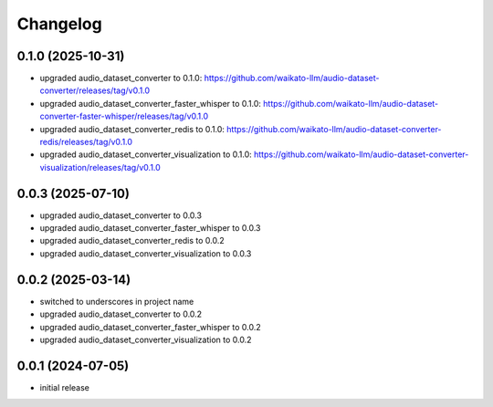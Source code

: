 Changelog
=========

0.1.0 (2025-10-31)
------------------

- upgraded audio_dataset_converter to 0.1.0: https://github.com/waikato-llm/audio-dataset-converter/releases/tag/v0.1.0
- upgraded audio_dataset_converter_faster_whisper to 0.1.0: https://github.com/waikato-llm/audio-dataset-converter-faster-whisper/releases/tag/v0.1.0
- upgraded audio_dataset_converter_redis to 0.1.0: https://github.com/waikato-llm/audio-dataset-converter-redis/releases/tag/v0.1.0
- upgraded audio_dataset_converter_visualization to 0.1.0: https://github.com/waikato-llm/audio-dataset-converter-visualization/releases/tag/v0.1.0


0.0.3 (2025-07-10)
------------------

- upgraded audio_dataset_converter to 0.0.3
- upgraded audio_dataset_converter_faster_whisper to 0.0.3
- upgraded audio_dataset_converter_redis to 0.0.2
- upgraded audio_dataset_converter_visualization to 0.0.3


0.0.2 (2025-03-14)
------------------

- switched to underscores in project name
- upgraded audio_dataset_converter to 0.0.2
- upgraded audio_dataset_converter_faster_whisper to 0.0.2
- upgraded audio_dataset_converter_visualization to 0.0.2


0.0.1 (2024-07-05)
------------------

- initial release

